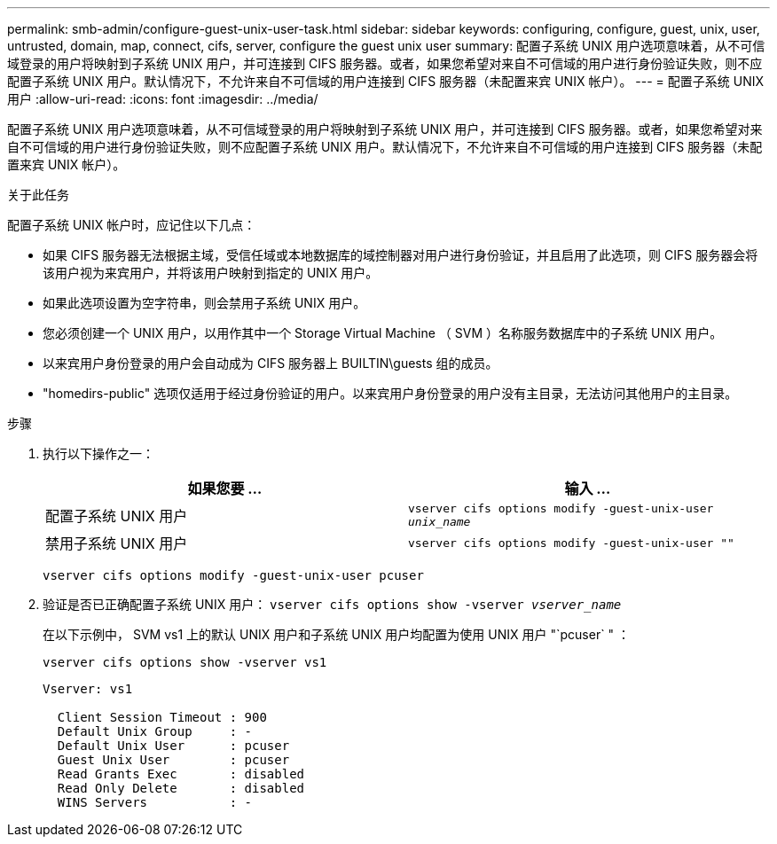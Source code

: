---
permalink: smb-admin/configure-guest-unix-user-task.html 
sidebar: sidebar 
keywords: configuring, configure, guest, unix, user, untrusted, domain, map, connect, cifs, server, configure the guest unix user 
summary: 配置子系统 UNIX 用户选项意味着，从不可信域登录的用户将映射到子系统 UNIX 用户，并可连接到 CIFS 服务器。或者，如果您希望对来自不可信域的用户进行身份验证失败，则不应配置子系统 UNIX 用户。默认情况下，不允许来自不可信域的用户连接到 CIFS 服务器（未配置来宾 UNIX 帐户）。 
---
= 配置子系统 UNIX 用户
:allow-uri-read: 
:icons: font
:imagesdir: ../media/


[role="lead"]
配置子系统 UNIX 用户选项意味着，从不可信域登录的用户将映射到子系统 UNIX 用户，并可连接到 CIFS 服务器。或者，如果您希望对来自不可信域的用户进行身份验证失败，则不应配置子系统 UNIX 用户。默认情况下，不允许来自不可信域的用户连接到 CIFS 服务器（未配置来宾 UNIX 帐户）。

.关于此任务
配置子系统 UNIX 帐户时，应记住以下几点：

* 如果 CIFS 服务器无法根据主域，受信任域或本地数据库的域控制器对用户进行身份验证，并且启用了此选项，则 CIFS 服务器会将该用户视为来宾用户，并将该用户映射到指定的 UNIX 用户。
* 如果此选项设置为空字符串，则会禁用子系统 UNIX 用户。
* 您必须创建一个 UNIX 用户，以用作其中一个 Storage Virtual Machine （ SVM ）名称服务数据库中的子系统 UNIX 用户。
* 以来宾用户身份登录的用户会自动成为 CIFS 服务器上 BUILTIN\guests 组的成员。
* "homedirs-public" 选项仅适用于经过身份验证的用户。以来宾用户身份登录的用户没有主目录，无法访问其他用户的主目录。


.步骤
. 执行以下操作之一：
+
|===
| 如果您要 ... | 输入 ... 


 a| 
配置子系统 UNIX 用户
 a| 
`vserver cifs options modify -guest-unix-user _unix_name_`



 a| 
禁用子系统 UNIX 用户
 a| 
`vserver cifs options modify -guest-unix-user ""`

|===
+
`vserver cifs options modify -guest-unix-user pcuser`

. 验证是否已正确配置子系统 UNIX 用户： `vserver cifs options show -vserver _vserver_name_`
+
在以下示例中， SVM vs1 上的默认 UNIX 用户和子系统 UNIX 用户均配置为使用 UNIX 用户 "`pcuser` " ：

+
`vserver cifs options show -vserver vs1`

+
[listing]
----

Vserver: vs1

  Client Session Timeout : 900
  Default Unix Group     : -
  Default Unix User      : pcuser
  Guest Unix User        : pcuser
  Read Grants Exec       : disabled
  Read Only Delete       : disabled
  WINS Servers           : -
----

